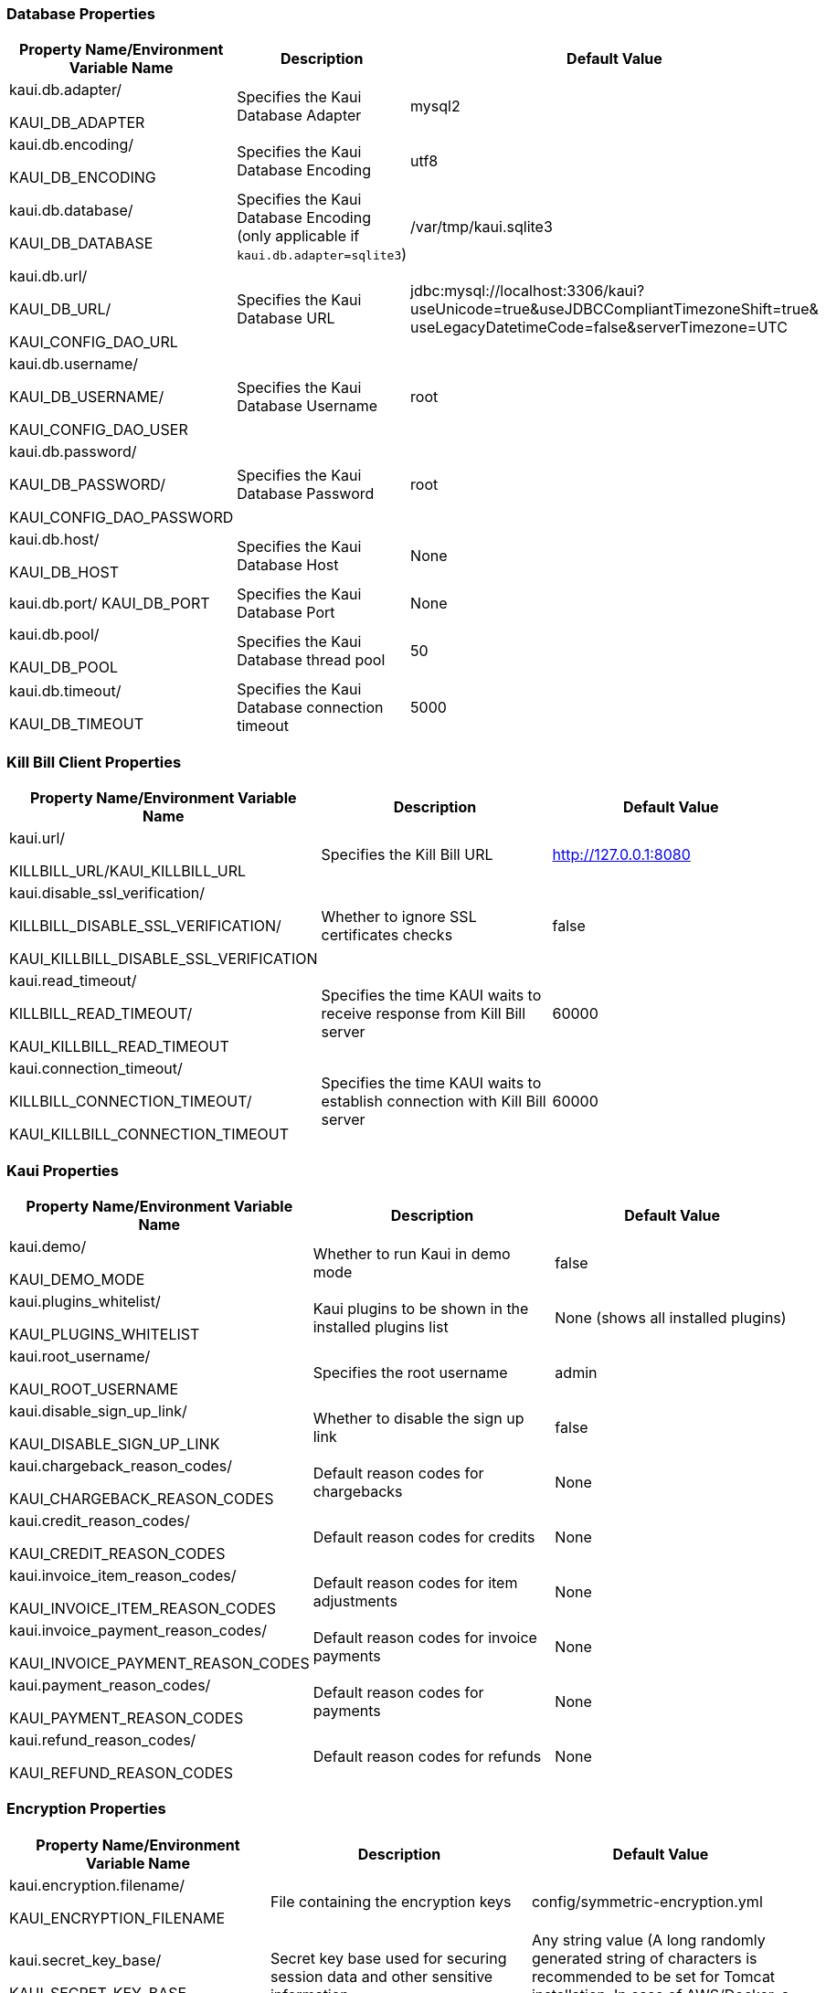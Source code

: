 === Database Properties
[options="header",cols="1,1,1"]
|===
|Property Name/Environment Variable Name   |Description   |Default Value
//-------------------------------------------------
|kaui.db.adapter/

KAUI_DB_ADAPTER   |Specifies the Kaui Database Adapter   |mysql2
|kaui.db.encoding/

KAUI_DB_ENCODING   |Specifies the Kaui Database Encoding   |utf8
|kaui.db.database/

KAUI_DB_DATABASE   |Specifies the Kaui Database Encoding (only applicable if `kaui.db.adapter=sqlite3`)   |/var/tmp/kaui.sqlite3
|kaui.db.url/

KAUI_DB_URL/

KAUI_CONFIG_DAO_URL |Specifies the Kaui Database URL   |jdbc:mysql://localhost:3306/kaui?useUnicode=true&useJDBCCompliantTimezoneShift=true&
useLegacyDatetimeCode=false&serverTimezone=UTC
|kaui.db.username/

KAUI_DB_USERNAME/

KAUI_CONFIG_DAO_USER|Specifies the Kaui Database Username   |root
|kaui.db.password/

KAUI_DB_PASSWORD/

KAUI_CONFIG_DAO_PASSWORD|Specifies the Kaui Database Password   |root
|kaui.db.host/

KAUI_DB_HOST   |Specifies the Kaui Database Host   |None
|kaui.db.port/
KAUI_DB_PORT   |Specifies the Kaui Database Port   |None
|kaui.db.pool/

KAUI_DB_POOL   |Specifies the Kaui Database thread pool   |50
|kaui.db.timeout/

KAUI_DB_TIMEOUT   |Specifies the Kaui Database connection timeout   |5000

|===

=== Kill Bill Client Properties
[options="header",cols="1,1,1"]
|===
|Property Name/Environment Variable Name   |Description   |Default Value
//-------------------------------------------------
|kaui.url/

KILLBILL_URL/KAUI_KILLBILL_URL   |Specifies the Kill Bill URL   |http://127.0.0.1:8080
|kaui.disable_ssl_verification/

KILLBILL_DISABLE_SSL_VERIFICATION/

KAUI_KILLBILL_DISABLE_SSL_VERIFICATION   |Whether to ignore SSL certificates checks   |false
|kaui.read_timeout/

KILLBILL_READ_TIMEOUT/

KAUI_KILLBILL_READ_TIMEOUT   |Specifies the time KAUI waits to receive response from Kill Bill server   |60000
|kaui.connection_timeout/

KILLBILL_CONNECTION_TIMEOUT/

KAUI_KILLBILL_CONNECTION_TIMEOUT   |Specifies the time KAUI waits to establish connection with Kill Bill server    |60000

|===

=== Kaui Properties
[options="header",cols="1,1,1"]
|===
|Property Name/Environment Variable Name   |Description   |Default Value
//-------------------------------------------------
|kaui.demo/

KAUI_DEMO_MODE   |Whether to run Kaui in demo mode   |false
|kaui.plugins_whitelist/

KAUI_PLUGINS_WHITELIST   |Kaui plugins to be shown in the installed plugins list   |None (shows all installed plugins)
|kaui.root_username/

KAUI_ROOT_USERNAME   |Specifies the root username   |admin
|kaui.disable_sign_up_link/

KAUI_DISABLE_SIGN_UP_LINK   |Whether to disable the sign up link   |false
|kaui.chargeback_reason_codes/

KAUI_CHARGEBACK_REASON_CODES   |Default reason codes for chargebacks   |None
|kaui.credit_reason_codes/

KAUI_CREDIT_REASON_CODES   |Default reason codes for credits   |None
|kaui.invoice_item_reason_codes/

KAUI_INVOICE_ITEM_REASON_CODES   |Default reason codes for item adjustments   |None
|kaui.invoice_payment_reason_codes/

KAUI_INVOICE_PAYMENT_REASON_CODES   |Default reason codes for invoice payments   |None
|kaui.payment_reason_codes/

KAUI_PAYMENT_REASON_CODES  |Default reason codes for payments  |None
|kaui.refund_reason_codes/

KAUI_REFUND_REASON_CODES   |Default reason codes for refunds  |None
|===

=== Encryption Properties
[options="header",cols="1,1,1"]
|===
|Property Name/Environment Variable Name   |Description   |Default Value
//-------------------------------------------------
|kaui.encryption.filename/

KAUI_ENCRYPTION_FILENAME   |File containing the encryption keys   |config/symmetric-encryption.yml
|kaui.secret_key_base/

KAUI_SECRET_KEY_BASE   |Secret key base used for securing session data and other sensitive information.   |Any string value (A long randomly generated string of characters is recommended to be set for Tomcat installation. In case of AWS/Docker, a default value is auto-generated.)
|===

